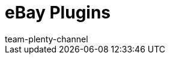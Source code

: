 = eBay Plugins
:page-layout: overview
:author: team-plenty-channel
:keywords: eBay Plugins
:id: VH505GJ
